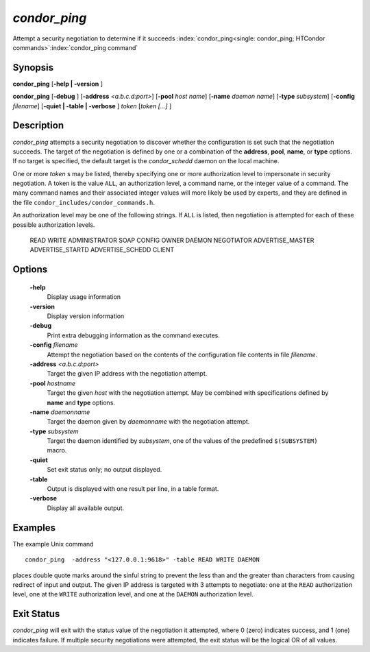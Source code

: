       

*condor_ping*
==============

Attempt a security negotiation to determine if it succeeds
:index:`condor_ping<single: condor_ping; HTCondor commands>`\ :index:`condor_ping command`

Synopsis
--------

**condor_ping** [**-help | -version** ]

**condor_ping** [**-debug** ] [**-address** *<a.b.c.d:port>*]
[**-pool** *host name*] [**-name** *daemon name*]
[**-type** *subsystem*] [**-config** *filename*] [**-quiet |
-table | -verbose** ] *token* [*token [...]* ]

Description
-----------

*condor_ping* attempts a security negotiation to discover whether the
configuration is set such that the negotiation succeeds. The target of
the negotiation is defined by one or a combination of the **address**,
**pool**, **name**, or **type** options. If no target is specified, the
default target is the *condor_schedd* daemon on the local machine.

One or more *token* s may be listed, thereby specifying one or more
authorization level to impersonate in security negotiation. A token is
the value ``ALL``, an authorization level, a command name, or the
integer value of a command. The many command names and their associated
integer values will more likely be used by experts, and they are defined
in the file ``condor_includes/condor_commands.h``.

An authorization level may be one of the following strings. If ``ALL``
is listed, then negotiation is attempted for each of these possible
authorization levels.

 READ
 WRITE
 ADMINISTRATOR
 SOAP
 CONFIG
 OWNER
 DAEMON
 NEGOTIATOR
 ADVERTISE_MASTER
 ADVERTISE_STARTD
 ADVERTISE_SCHEDD
 CLIENT

Options
-------

 **-help**
    Display usage information
 **-version**
    Display version information
 **-debug**
    Print extra debugging information as the command executes.
 **-config** *filename*
    Attempt the negotiation based on the contents of the configuration
    file contents in file *filename*.
 **-address** *<a.b.c.d:port>*
    Target the given IP address with the negotiation attempt.
 **-pool** *hostname*
    Target the given *host* with the negotiation attempt. May be
    combined with specifications defined by **name** and **type**
    options.
 **-name** *daemonname*
    Target the daemon given by *daemonname* with the negotiation
    attempt.
 **-type** *subsystem*
    Target the daemon identified by *subsystem*, one of the values of
    the predefined ``$(SUBSYSTEM)`` macro.
 **-quiet**
    Set exit status only; no output displayed.
 **-table**
    Output is displayed with one result per line, in a table format.
 **-verbose**
    Display all available output.

Examples
--------

The example Unix command

::

    condor_ping  -address "<127.0.0.1:9618>" -table READ WRITE DAEMON

places double quote marks around the sinful string to prevent the less
than and the greater than characters from causing redirect of input and
output. The given IP address is targeted with 3 attempts to negotiate:
one at the ``READ`` authorization level, one at the ``WRITE``
authorization level, and one at the ``DAEMON`` authorization level.

Exit Status
-----------

*condor_ping* will exit with the status value of the negotiation it
attempted, where 0 (zero) indicates success, and 1 (one) indicates
failure. If multiple security negotiations were attempted, the exit
status will be the logical OR of all values.

